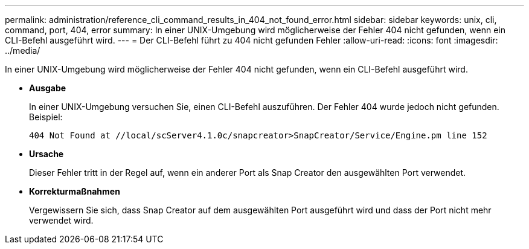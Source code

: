 ---
permalink: administration/reference_cli_command_results_in_404_not_found_error.html 
sidebar: sidebar 
keywords: unix, cli, command, port, 404, error 
summary: In einer UNIX-Umgebung wird möglicherweise der Fehler 404 nicht gefunden, wenn ein CLI-Befehl ausgeführt wird. 
---
= Der CLI-Befehl führt zu 404 nicht gefunden Fehler
:allow-uri-read: 
:icons: font
:imagesdir: ../media/


[role="lead"]
In einer UNIX-Umgebung wird möglicherweise der Fehler 404 nicht gefunden, wenn ein CLI-Befehl ausgeführt wird.

* *Ausgabe*
+
In einer UNIX-Umgebung versuchen Sie, einen CLI-Befehl auszuführen. Der Fehler 404 wurde jedoch nicht gefunden. Beispiel:

+
[listing]
----
404 Not Found at //local/scServer4.1.0c/snapcreator>SnapCreator/Service/Engine.pm line 152
----
* *Ursache*
+
Dieser Fehler tritt in der Regel auf, wenn ein anderer Port als Snap Creator den ausgewählten Port verwendet.

* *Korrekturmaßnahmen*
+
Vergewissern Sie sich, dass Snap Creator auf dem ausgewählten Port ausgeführt wird und dass der Port nicht mehr verwendet wird.


